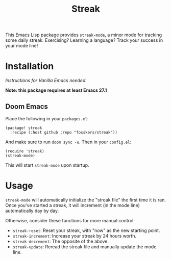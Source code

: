 #+TITLE: Streak

This Emacs Lisp package provides =streak-mode=, a minor mode for tracking some
daily streak. Exercising? Learning a language? Track your success in your mode
line!

* Installation

/Instructions for Vanilla Emacs needed./

*Note: this package requires at least Emacs 27.1*

** Doom Emacs

Place the following in your =packages.el=:

#+begin_src elisp
(package! streak
  :recipe (:host github :repo "fosskers/streak"))
#+end_src

And make sure to run =doom sync -u=. Then in your =config.el=:

#+begin_src elisp
(require 'streak)
(streak-mode)
#+end_src

This will start =streak-mode= upon startup.

* Usage

=streak-mode= will automatically initialize the "streak file" the first time it is
ran. Once you've started a streak, it will increment (in the mode line)
automatically day by day.

Otherwise, consider these functions for more manual control:

+ =streak-reset=: Reset your streak, with "now" as the new starting point.
+ =streak-increment=: Increase your streak by 24 hours worth.
+ =streak-decrement=: The opposite of the above.
+ =streak-update=: Reread the streak file and manually update the mode line.
